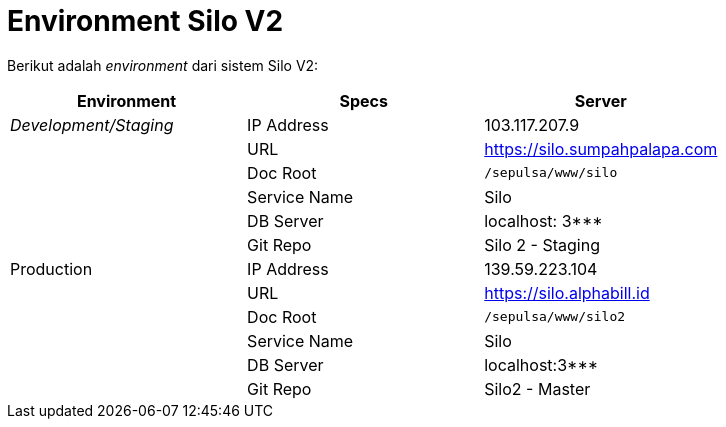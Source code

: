 = Environment Silo V2

Berikut adalah _environment_ dari sistem Silo V2:

|===
| Environment | Specs | Server

| _Development/Staging_
| IP Address
| 103.117.207.9

|
| URL
| https://silo.sumpahpalapa.com[]

|
| Doc Root
| `/sepulsa/www/silo`

|
| Service Name
| Silo

|
| DB Server
| localhost: 3***

|
| Git Repo
| Silo 2 - Staging

| Production
| IP Address
| 139.59.223.104

|
| URL
| https://silo.alphabill.id[]

|
| Doc Root
| `/sepulsa/www/silo2`

|
| Service Name
| Silo

|
| DB Server
| localhost:3***

|
| Git Repo
| Silo2 - Master
|===
